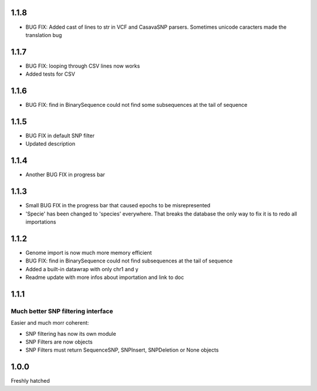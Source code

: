 1.1.8
=====
* BUG FIX: Added cast of lines to str in VCF and CasavaSNP parsers. Sometimes unicode caracters made the translation bug  

1.1.7
=====

* BUG FIX: looping through CSV lines now works
* Added tests for CSV

1.1.6
=====

* BUG FIX: find in BinarySequence could not find some subsequences at the tail of sequence

1.1.5
=====

* BUG FIX in default SNP filter

* Updated description

1.1.4
=====

* Another BUG FIX in progress bar

1.1.3
=====

* Small BUG FIX in the progress bar that caused epochs to be misrepresented

* 'Specie' has been changed to 'species' everywhere. That breaks the database the only way to fix it is to redo all importations

1.1.2
=====

* Genome import is now much more memory efficient

* BUG FIX: find in BinarySequence could not find subsequences at the tail of sequence

* Added a built-in datawrap with only chr1 and y

* Readme update with more infos about importation and link to doc
 
1.1.1
=====

Much better SNP filtering interface
------------------------------------
Easier and much morr coherent:

* SNP filtering has now its own module

* SNP Filters are now objects

* SNP Filters must return SequenceSNP, SNPInsert, SNPDeletion or None objects

1.0.0
=====
Freshly hatched


